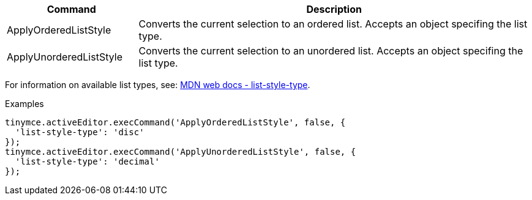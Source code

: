 [cols="1,3",options="header"]
|===
|Command |Description
|ApplyOrderedListStyle |Converts the current selection to an ordered list. Accepts an object specifing the list type.
|ApplyUnorderedListStyle |Converts the current selection to an unordered list. Accepts an object specifing the list type.
|===

For information on available list types, see: https://developer.mozilla.org/en-US/docs/Web/CSS/list-style-type#Values[MDN web docs - list-style-type].

.Examples
[source,js]
----
tinymce.activeEditor.execCommand('ApplyOrderedListStyle', false, {
  'list-style-type': 'disc'
});
tinymce.activeEditor.execCommand('ApplyUnorderedListStyle', false, {
  'list-style-type': 'decimal'
});
----
